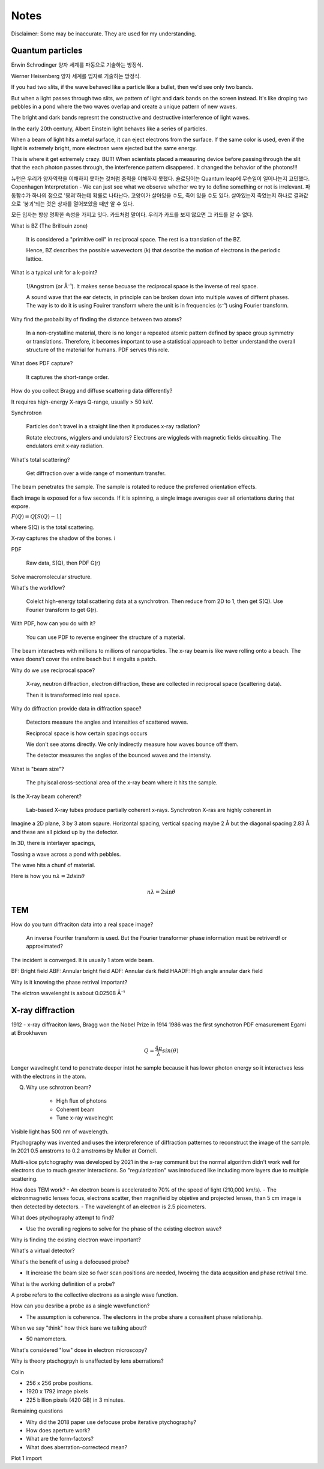 Notes
=====

Disclaimer: Some may be inaccurate. They are used for my understanding.

Quantum particles
-----------------

Erwin Schrodinger 양자 세계를 파동으로 기술하는 방정식.

Werner Heisenberg 양자 세계를 입자로 기술하는 방정식.


If you had two slits, if the wave behaved like a particle like a bullet, then we'd see only two bands. 

But when a light passes through two slits, we pattern of light and dark bands on the screen instead. It's like droping two pebbles in a pond where the two waves overlap and create a unique pattern of new waves.

The bright and dark bands represnt the constructive and destructive interference of light waves.

In the early 20th century, Albert Einstein light behaves like a series of particles.

When a beam of light hits a metal surface, it can eject electrons from the surface. If the same color is used, even if the light is extremely bright, more electrosn were ejected but the same energy.

This is where it get extremely crazy. BUT! When scientists placed a measuring device before passing through the slit that the each photon passes through, the interference pattern disappered. It changed the behavior of the photons!!!

뉴턴은 우리가 양자역학을 이해하지 못하는 것처럼 중력을 이해하지 못했다. 
슐로딩어는 Quantum leap에 무슨일이 일어나는지 고민했다.
Copenhagen Interpretation - We can just see what we observe whether we try to define something or not is irrelevant.
파동함수가 하나의 점으로 '붕괴'하는데 확률로 나타난다. 고양이가 살아있을 수도, 죽어 있을 수도 있다. 살아있는지 죽었는지 하나로 결과값으로 '붕괴'되는 것은 상자를 열어보았을 때만 알 수 있다.

모든 입자는 항상 명확한 속성을 가지고 잇다. 카드처럼 말이다. 우리가 카드를 보지 않으면 그 카드를 알 수 없다.


What is BZ (The Brillouin zone)

    It is considered a "primitive cell" in reciprocal space. The rest is a translation of the BZ.

    Hence, BZ describes the possible wavevectors (k) that describe the motion of electrons in the periodic lattice.

What is a typical unit for a k-point?

    1/Angstrom (or Å⁻¹). It makes sense becuase the reciprocal space is the inverse of real space.

    A sound wave that the ear detects, in principle can be broken down into multiple waves of differnt phases. The way is to do it is using Fouirer transform where the unit is in frequencies (s⁻¹) using Fourier transform.

Why find the probaibility of finding the distance between two atoms?

    In a non-crystalline material, there is no longer a repeated atomic pattern defined by space group symmetry or translations. Therefore, it becomes important to use a statistical approach to better understand the overall structure of the material for humans. PDF serves this role.

What does PDF capture?

    It captures the short-range order.

How do you collect Bragg and diffuse scattering data differently?

It requires high-energy X-rays Q-range, usually > 50 keV.

Synchrotron

    Particles don't travel in a straight line then it produces x-ray radiation?

    Rotate electrons, wigglers and undulators? Electrons are wiggleds with magnetic fields circualting. The endulators emit x-ray radiation.

What's total scattering?

    Get diffraction over a wide range of momentum transfer.

The beam penetrates the sample. The sample is rotated to reduce the preferred orientation effects. 

Each image is exposed for a few seconds. If it is spinning, a single image averages over all orientations during that expore.

:math:`F(Q) = Q[S(Q) -1]`

where S(Q) is the total scattering.

X-ray captures the shadow of the bones. i

PDF

    Raw data, S(Q), then PDF G(r)

Solve macromolecular structure. 

What's the workflow?

    Colelct high-energy total scattering data at a synchrotron. Then reduce from 2D to 1, then get S(Q). Use Fourier transform to get G(r).

With PDF, how can you do with it?

    You can use PDF to reverse engineer the structure of a material.

The beam interactves with millions to millions of nanoparticles. The x-ray beam is like  wave rolling onto a beach. The wave doens't cover the entire beach but it engults a patch.

Why do we use reciprocal space?

    X-ray, neutron diffraction, electron diffraction, these are collected in reciprocal space (scattering data).
    
    Then it is transformed into real space.

Why do diffraction provide data in diffraction space?

    Detectors measure the angles and intensities of scattered waves.

    Reciprocal space is how certain spacings occurs 

    We don't see atoms directly. We only indirectly measure how waves bounce off them.
    
    The detector measures the angles of the bounced waves and the intensity.

What is "beam size"?

    The phyiscal cross-sectional area of the x-ray beam where it hits the sample.
    
Is the X-ray beam coherent?

    Lab-based X-ray tubes produce partially coherent x-rays. Synchrotron X-ras are highly coherent.in

Imagine a 2D plane, 3 by 3 atom sqaure. Horizontal spacing, vertical spacing maybe 2 Å but the diagonal spacing 2.83 Å and these are all picked up by the defector.

In 3D, there is interlayer spacings, 

Tossing a wave across a pond with pebbles. 

The wave hits a chunf of material. 

Here is how you :math:`n\lambda = 2d\sin\theta`

.. math::

   n\lambda = 2\sin\theta

TEM
---

How do you turn diffraciton data into a real space image?

    An inverse Fourifer transform is used. But the Fourier transformer phase information must be 
    retriverdf or approximated?

The incident is converged. It is usually 1 atom wide beam.

BF: Bright field 
ABF: Annular bright field
ADF: Annular dark field
HAADF: High angle annular dark field

Why is it knowing the phase retrival important?



The elctron wavelenght is aabout 0.02508 Å⁻¹ 

X-ray diffraction
-----------------

1912 - x-ray diffraciton laws, Bragg won the Nobel Prize in 1914
1986 was the first synchotron PDF emasurement Egami at Brookhaven

.. math:: 
    
    Q= \frac{4\pi}{\lambda} sin(\theta)

Longer wavelneght tend to penetrate deeper intot he sample because it has lower photon energy so it interactves less with the electrons in the atom.

Q. Why use schrotron beam?

    - High flux of photons
    - Coherent beam
    - Tune x-ray wavelneght

Visible light has 500 nm of wavelength.

Ptychography was invented and uses the interpreference of diffraction patternes to reconstruct the image of the sample. In 2021 0.5 amstroms to 0.2 amstroms by Muller at Cornell.

Multi-slice pytchography was developed by 2021 in the x-ray communit but the normal algorithm didn't work well for electrons due to much greater interactions. So "regularization" was introduced like including more layers due to multiple scattering.

How does TEM work?
- An electron beam is accelerated to 70% of the speed of light (210,000 km/s).
- The elctronmagnetic lenses focus, electrons scatter, then magnifieid by objetive and projected lenses, than 5 cm image is then detected by detectors.
- The wavelenght of an electron is 2.5 picometers.

What does ptychography attempt to find?

- Use the overalling regions to solve for the phase of the existing electron wave?

Why is finding the existing electron wave important?

What's a virtual detector?


What's the benefit of using a defocused probe?

- It increase the beam size so fwer scan positions are needed, lwoeirng the data acqusition and phase retrival time.

What is the working definition of a probe?

A probe refers to the collective electrons as a single wave function.

How can you desribe a probe as a single wavefunction?

- The assumption is coherence. The electonrs in the probe share a conssitent phase relationship. 

When we say "think" how thick isare we talking about?

- 50 namometers.

What's considered "low" dose in electron microscopy?

Why is theory ptschogrpyh is unaffected by lens aberrations?

Colin

- 256 x 256 probe positions. 
- 1920 x 1792 image pixels
- 225 billion pixels (420 GB) in 3 minutes.

Remaining questions

- Why did the 2018 paper use defocuse probe iterative ptychography?
- How does aperture work?
- What are the form-factors?
- What does aberration-correctecd mean?


.. plot::

  import matplotlib.pyplot as plt
  plt.plot([1, 2, 3], [4, 5, 6])
  plt.title("A plotting example")

Plot 1 import

.. plot:: plots/plot_one.py

  The plot caption.